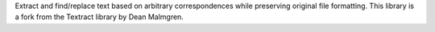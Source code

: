 Extract and find/replace text based on arbitrary correspondences while preserving original file formatting. This library is a fork from the Textract library by Dean Malmgren.


